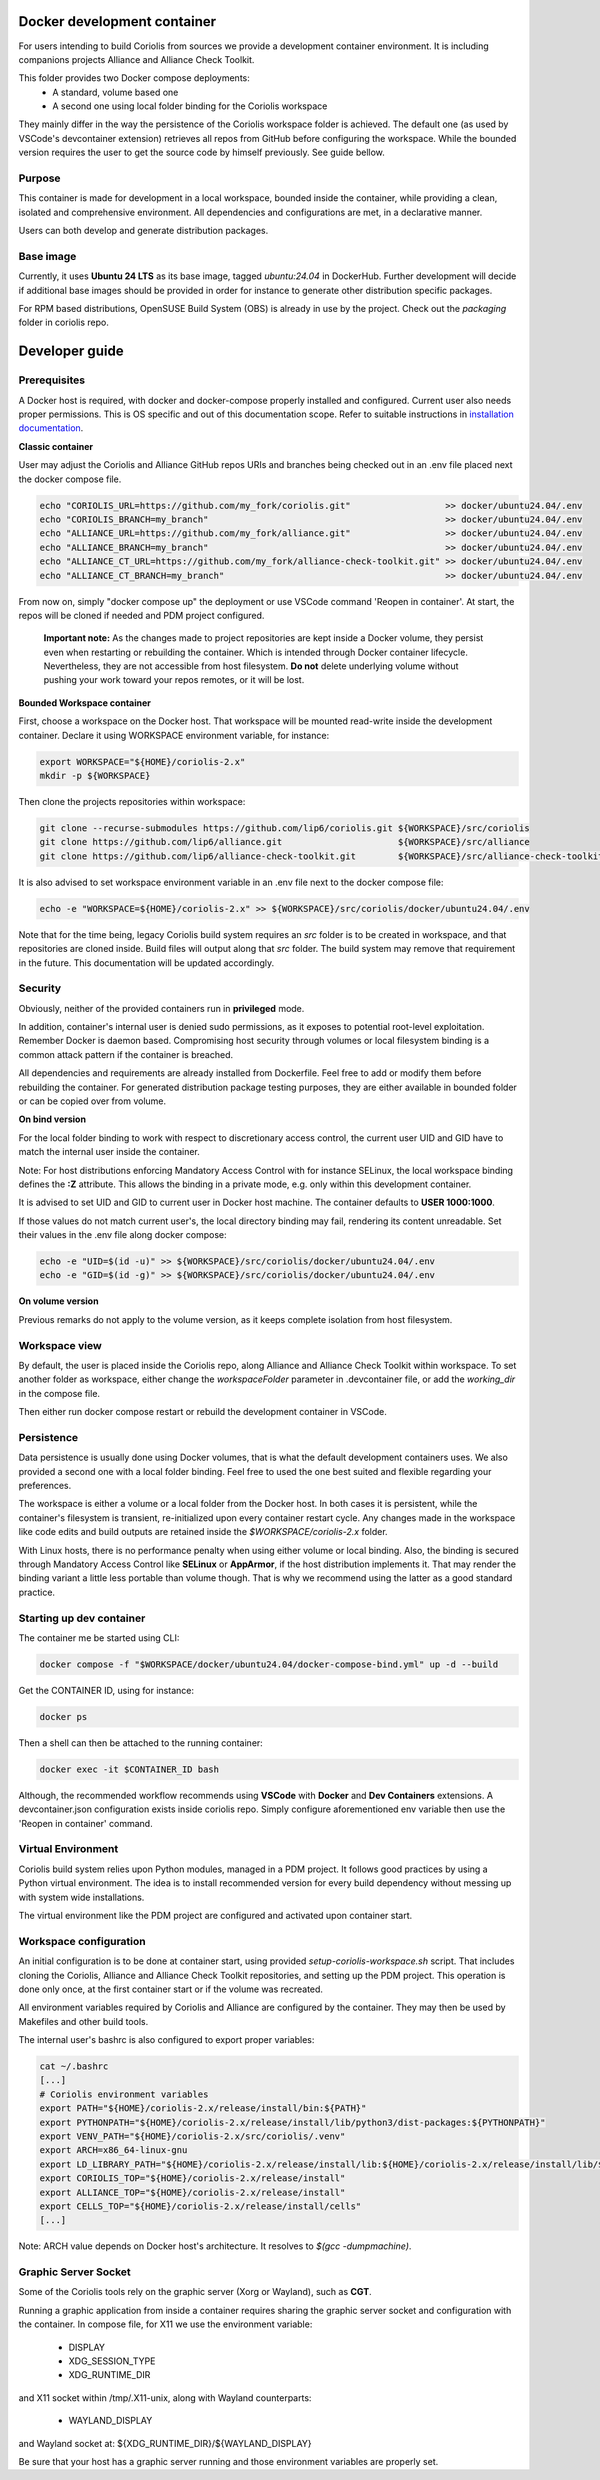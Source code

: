 .. -*- Mode: rst -*-

Docker development container
============================

For users intending to build Coriolis from sources we provide a development container environment.
It is including companions projects Alliance and Alliance Check Toolkit.

This folder provides two Docker compose deployments:
    - A standard, volume based one
    - A second one using local folder binding for the Coriolis workspace

They mainly differ in the way the persistence of the Coriolis workspace folder is achieved.
The default one (as used by VSCode's devcontainer extension) retrieves all repos from GitHub before configuring the workspace.
While the bounded version requires the user to get the source code by himself previously. See guide bellow.

Purpose
^^^^^^^

This container is made for development in a local workspace, bounded inside the container, while
providing a clean, isolated and comprehensive environment.
All dependencies and configurations are met, in a declarative manner.

Users can both develop and generate distribution packages.

Base image
^^^^^^^^^^

Currently, it uses **Ubuntu 24 LTS** as its base image, tagged *ubuntu:24.04* in DockerHub.
Further development will decide if additional base images should be provided in order for instance
to generate other distribution specific packages.

For RPM based distributions, OpenSUSE Build System (OBS) is already in use by the project.
Check out the *packaging* folder in coriolis repo.

Developer guide
===============

Prerequisites
^^^^^^^^^^^^^

A Docker host is required, with docker and docker-compose properly installed and configured.
Current user also needs proper permissions. This is OS specific and out of this documentation scope.
Refer to suitable instructions in `installation documentation <https://docs.docker.com/engine/install/>`_.

**Classic container**

User may adjust the Coriolis and Alliance GitHub repos URIs and branches being checked out in an .env file placed next the docker compose file.

.. code-block:: bash

    echo "CORIOLIS_URL=https://github.com/my_fork/coriolis.git"                  >> docker/ubuntu24.04/.env
    echo "CORIOLIS_BRANCH=my_branch"                                             >> docker/ubuntu24.04/.env
    echo "ALLIANCE_URL=https://github.com/my_fork/alliance.git"                  >> docker/ubuntu24.04/.env
    echo "ALLIANCE_BRANCH=my_branch"                                             >> docker/ubuntu24.04/.env
    echo "ALLIANCE_CT_URL=https://github.com/my_fork/alliance-check-toolkit.git" >> docker/ubuntu24.04/.env
    echo "ALLIANCE_CT_BRANCH=my_branch"                                          >> docker/ubuntu24.04/.env

From now on, simply "docker compose up" the deployment or use VSCode command 'Reopen in container'.
At start, the repos will be cloned if needed and PDM project configured.

    **Important note:** As the changes made to project repositories are kept inside a Docker volume, they persist even when restarting or rebuilding the container.
    Which is intended through Docker container lifecycle. Nevertheless, they are not accessible from host filesystem.
    **Do not** delete underlying volume without pushing your work toward your repos remotes, or it will be lost.

**Bounded Workspace container**

First, choose a workspace on the Docker host. That workspace will be mounted read-write inside the development container.
Declare it using WORKSPACE environment variable, for instance:

.. code-block:: bash

    export WORKSPACE="${HOME}/coriolis-2.x"
    mkdir -p ${WORKSPACE}

Then clone the projects repositories within workspace:

.. code-block:: bash

    git clone --recurse-submodules https://github.com/lip6/coriolis.git ${WORKSPACE}/src/coriolis
    git clone https://github.com/lip6/alliance.git                      ${WORKSPACE}/src/alliance
    git clone https://github.com/lip6/alliance-check-toolkit.git        ${WORKSPACE}/src/alliance-check-toolkit

It is also advised to set workspace environment variable in an .env file next to the docker compose file:

.. code-block:: bash

    echo -e "WORKSPACE=${HOME}/coriolis-2.x" >> ${WORKSPACE}/src/coriolis/docker/ubuntu24.04/.env

Note that for the time being, legacy Coriolis build system requires an *src* folder is to be created in workspace, and that repositories are cloned inside.
Build files will output along that *src* folder.
The build system may remove that requirement in the future. This documentation will be updated accordingly.

Security
^^^^^^^^

Obviously, neither of the provided containers run in **privileged** mode.

In addition, container's internal user is denied sudo permissions, as it exposes to potential root-level exploitation. Remember Docker is daemon based.
Compromising host security through volumes or local filesystem binding is a common attack pattern if the container is breached.

All dependencies and requirements are already installed from Dockerfile. Feel free to add or modify them before rebuilding the container.
For generated distribution package testing purposes, they are either available in bounded folder or can be copied over from volume.

**On bind version**

For the local folder binding to work with respect to discretionary access control, the current user UID and GID have to match the internal user inside the container.

Note: For host distributions enforcing Mandatory Access Control with for instance SELinux, the local workspace binding defines the **:Z** attribute.
This allows the binding in a private mode, e.g. only within this development container.

It is advised to set UID and GID to current user in Docker host machine. The container defaults to **USER 1000:1000**.

If those values do not match current user's, the local directory binding may fail, rendering its content unreadable.
Set their values in the .env file along docker compose:

.. code-block:: bash

    echo -e "UID=$(id -u)" >> ${WORKSPACE}/src/coriolis/docker/ubuntu24.04/.env
    echo -e "GID=$(id -g)" >> ${WORKSPACE}/src/coriolis/docker/ubuntu24.04/.env

**On volume version**

Previous remarks do not apply to the volume version, as it keeps complete isolation from host filesystem.

Workspace view
^^^^^^^^^^^^^^

By default, the user is placed inside the Coriolis repo, along Alliance and Alliance Check Toolkit within workspace.
To set another folder as workspace, either change the *workspaceFolder* parameter in .devcontainer file, or add the *working_dir* in the compose file.

Then either run docker compose restart or rebuild the development container in VSCode.

Persistence
^^^^^^^^^^^

Data persistence is usually done using Docker volumes, that is what the default development containers uses.
We also provided a second one with a local folder binding. Feel free to used the one best suited and flexible regarding your preferences.

The workspace is either a volume or a local folder from the Docker host.
In both cases it is persistent, while the container's filesystem is transient, re-initialized upon every container restart cycle.
Any changes made in the workspace like code edits and build outputs are retained inside the *$WORKSPACE/coriolis-2.x* folder.

With Linux hosts, there is no performance penalty when using either volume or local binding. Also, the binding is secured through Mandatory Access Control like **SELinux** or **AppArmor**, if the host distribution implements it.
That may render the binding variant a little less portable than volume though.
That is why we recommend using the latter as a good standard practice.

Starting up dev container
^^^^^^^^^^^^^^^^^^^^^^^^^

The container me be started using CLI:

.. code-block:: bash

    docker compose -f "$WORKSPACE/docker/ubuntu24.04/docker-compose-bind.yml" up -d --build

Get the CONTAINER ID, using for instance:

.. code-block:: bash

    docker ps

Then a shell can then be attached to the running container:

.. code-block:: bash

    docker exec -it $CONTAINER_ID bash

Although, the recommended workflow recommends using **VSCode** with **Docker** and **Dev Containers** extensions.
A devcontainer.json configuration exists inside coriolis repo.
Simply configure aforementioned env variable then use the 'Reopen in container' command.

Virtual Environment
^^^^^^^^^^^^^^^^^^^

Coriolis build system relies upon Python modules, managed in a PDM project. It follows good practices by using a Python virtual environment.
The idea is to install recommended version for every build dependency without messing up with system wide installations.

The virtual environment like the PDM project are configured and activated upon container start.

Workspace configuration
^^^^^^^^^^^^^^^^^^^^^^^

An initial configuration is to be done at container start, using provided *setup-coriolis-workspace.sh* script.
That includes cloning the Coriolis, Alliance and Alliance Check Toolkit repositories, and setting up the PDM project.
This operation is done only once, at the first container start or if the volume was recreated.

All environment variables required by Coriolis and Alliance are configured by the container.
They may then be used by Makefiles and other build tools.

The internal user's bashrc is also configured to export proper variables:

.. code-block:: bash

    cat ~/.bashrc
    [...]
    # Coriolis environment variables
    export PATH="${HOME}/coriolis-2.x/release/install/bin:${PATH}"
    export PYTHONPATH="${HOME}/coriolis-2.x/release/install/lib/python3/dist-packages:${PYTHONPATH}"
    export VENV_PATH="${HOME}/coriolis-2.x/src/coriolis/.venv"
    export ARCH=x86_64-linux-gnu
    export LD_LIBRARY_PATH="${HOME}/coriolis-2.x/release/install/lib:${HOME}/coriolis-2.x/release/install/lib/${ARCH}:${LD_LIBRARY_PATH}"
    export CORIOLIS_TOP="${HOME}/coriolis-2.x/release/install"
    export ALLIANCE_TOP="${HOME}/coriolis-2.x/release/install"
    export CELLS_TOP="${HOME}/coriolis-2.x/release/install/cells"
    [...]

Note: ARCH value depends on Docker host's architecture. It resolves to *$(gcc -dumpmachine)*.

Graphic Server Socket
^^^^^^^^^^^^^^^^^^^^^

Some of the Coriolis tools rely on the graphic server (Xorg or Wayland), such as **CGT**.

Running a graphic application from inside a container requires sharing the graphic server socket and configuration with the container.
In compose file, for X11 we use the environment variable:

    - DISPLAY
    - XDG_SESSION_TYPE
    - XDG_RUNTIME_DIR

and X11 socket within /tmp/.X11-unix, along with Wayland counterparts:

    - WAYLAND_DISPLAY

and Wayland socket at: \${XDG_RUNTIME_DIR}/\${WAYLAND_DISPLAY}

Be sure that your host has a graphic server running and those environment variables are properly set.
